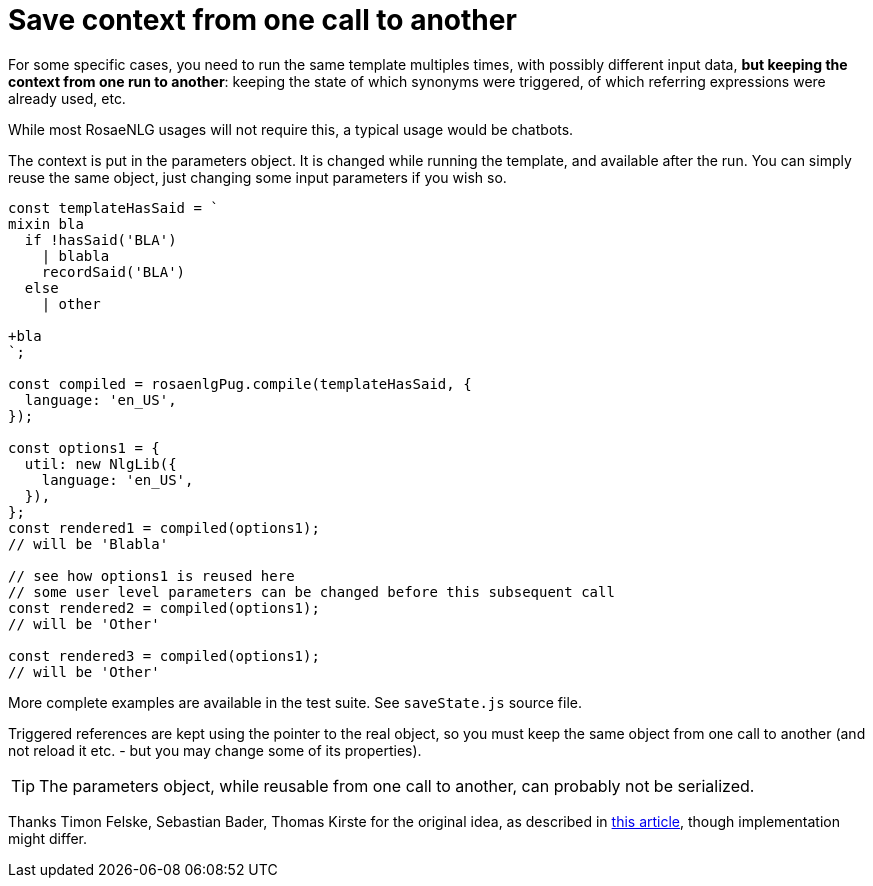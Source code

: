 // Copyright 2022 Ludan Stoecklé
// SPDX-License-Identifier: CC-BY-4.0

= Save context from one call to another

For some specific cases, you need to run the same template multiples times, with possibly different input data, *but keeping the context from one run to another*: keeping the state of which synonyms were triggered, of which referring expressions were already used, etc.

While most RosaeNLG usages will not require this, a typical usage would be chatbots.

The context is put in the parameters object. It is changed while running the template, and available after the run. You can simply reuse the same object, just changing some input parameters if you wish so.

[source,javascript]
....
const templateHasSaid = `
mixin bla
  if !hasSaid('BLA')
    | blabla
    recordSaid('BLA')
  else
    | other

+bla
`;

const compiled = rosaenlgPug.compile(templateHasSaid, {
  language: 'en_US',
});

const options1 = {
  util: new NlgLib({
    language: 'en_US',
  }),
};
const rendered1 = compiled(options1);
// will be 'Blabla'

// see how options1 is reused here
// some user level parameters can be changed before this subsequent call
const rendered2 = compiled(options1);
// will be 'Other'

const rendered3 = compiled(options1);
// will be 'Other'
....

More complete examples are available in the test suite. See `saveState.js` source file.

Triggered references are kept using the pointer to the real object, so you must keep the same object from one call to another (and not reload it etc. - but you may change some of its properties).

TIP: The parameters object, while reusable from one call to another, can probably not be serialized.

Thanks Timon Felske, Sebastian Bader, Thomas Kirste for the original idea, as described in https://link.springer.com/article/10.1007/s13218-022-00765-7[this article], though implementation might differ.
